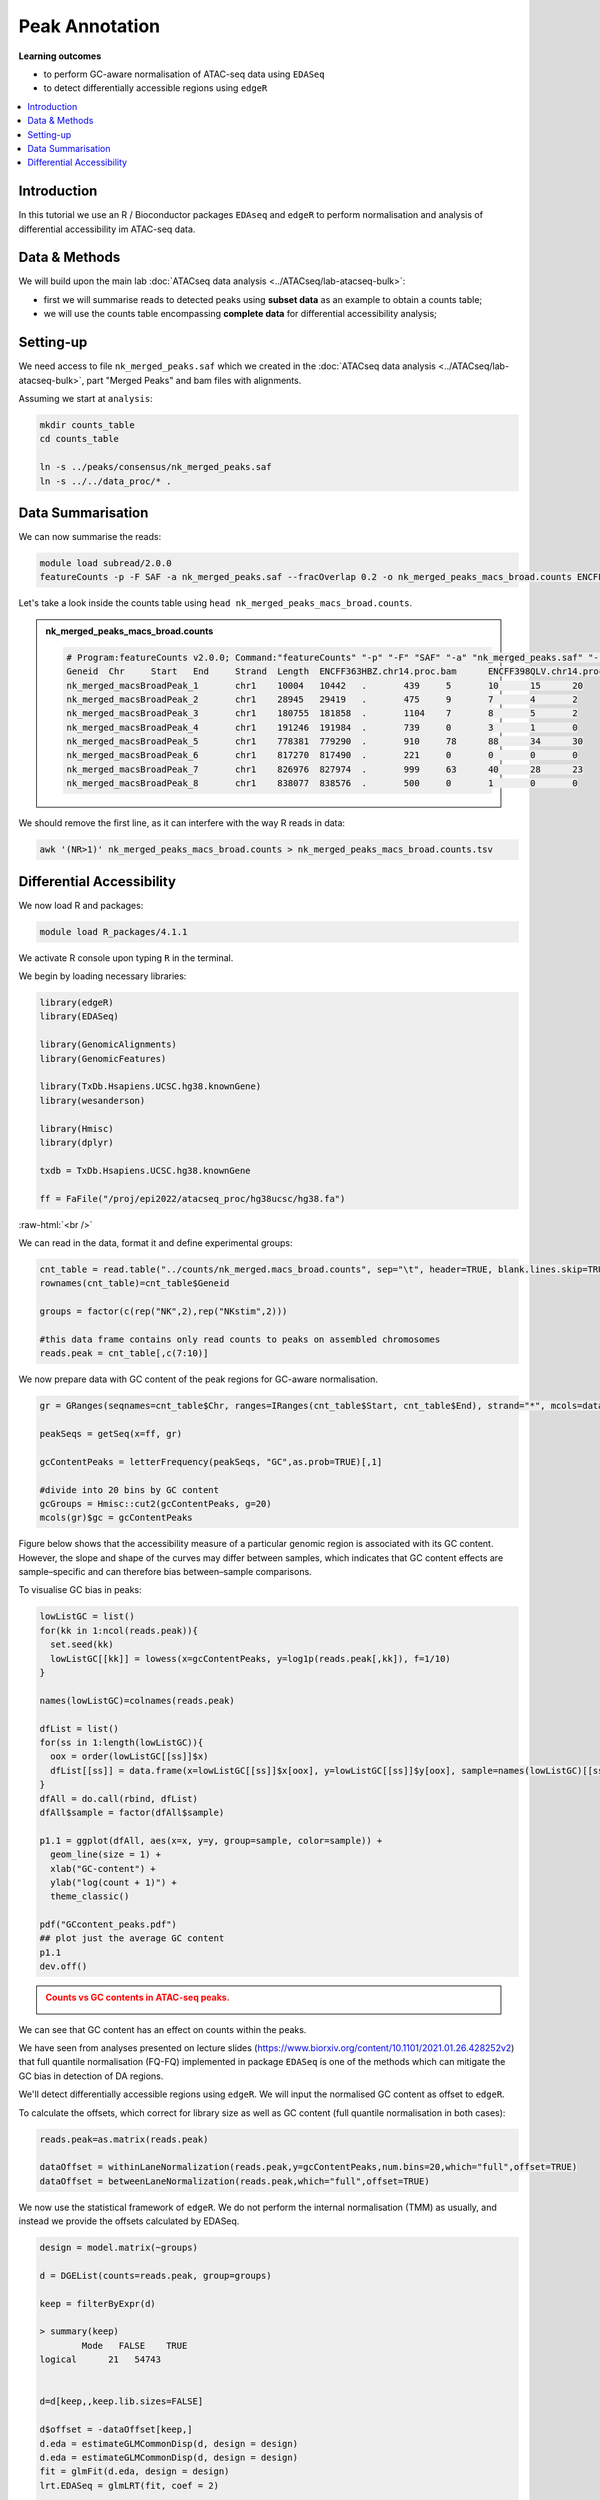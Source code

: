 .. below role allows to use the html syntax, for example :raw-html:`<br />`
.. role:: raw-html(raw)
    :format: html


=================
Peak Annotation
=================



**Learning outcomes**


- to perform GC-aware normalisation of ATAC-seq data using ``EDASeq``

- to detect differentially accessible regions using ``edgeR``


.. contents:: 
    :local:


Introduction
=============

In this tutorial we use an R / Bioconductor packages ``EDAseq`` and ``edgeR`` to perform normalisation and analysis of differential accessibility im ATAC-seq data.



Data & Methods
===============

We will build upon the main lab :doc:`ATACseq data analysis <../ATACseq/lab-atacseq-bulk>`:

* first we will summarise reads to detected peaks using **subset data** as an example to obtain a counts table; 

* we will use the counts table encompassing **complete data** for differential accessibility analysis; 




Setting-up
===========

We need access to file ``nk_merged_peaks.saf`` which we created in the :doc:`ATACseq data analysis <../ATACseq/lab-atacseq-bulk>`, part "Merged Peaks" and bam files with alignments.

Assuming we start at ``analysis``:


.. code-block:: bash

	mkdir counts_table
	cd counts_table

	ln -s ../peaks/consensus/nk_merged_peaks.saf
	ln -s ../../data_proc/* .

Data Summarisation 
=======================

We can now summarise the reads:

.. code-block:: bash

	module load subread/2.0.0
	featureCounts -p -F SAF -a nk_merged_peaks.saf --fracOverlap 0.2 -o nk_merged_peaks_macs_broad.counts ENCFF363HBZ.chr14.proc.bam ENCFF398QLV.chr14.proc.bam ENCFF828ZPN.chr14.proc.bam ENCFF045OAB.chr14.proc.bam

Let's take a look inside the counts table using ``head nk_merged_peaks_macs_broad.counts``.

.. admonition:: nk_merged_peaks_macs_broad.counts

   .. code-block:: bash

	# Program:featureCounts v2.0.0; Command:"featureCounts" "-p" "-F" "SAF" "-a" "nk_merged_peaks.saf" "--fracOverlap" "0.2" "-o" "nk_merged_peaks_macs_broad.counts" "ENCFF363HBZ.chr14.proc.bam" "ENCFF398QLV.chr14.proc.bam" "ENCFF828ZPN.chr14.proc.bam" "ENCFF045OAB.chr14.proc.bam" 
	Geneid	Chr	Start	End	Strand	Length	ENCFF363HBZ.chr14.proc.bam	ENCFF398QLV.chr14.proc.bam	ENCFF828ZPN.chr14.proc.bam	ENCFF045OAB.chr14.proc.bam
	nk_merged_macsBroadPeak_1	chr1	10004	10442	.	439	5	10	15	20
	nk_merged_macsBroadPeak_2	chr1	28945	29419	.	475	9	7	4	2
	nk_merged_macsBroadPeak_3	chr1	180755	181858	.	1104	7	8	5	2
	nk_merged_macsBroadPeak_4	chr1	191246	191984	.	739	0	3	1	0
	nk_merged_macsBroadPeak_5	chr1	778381	779290	.	910	78	88	34	30
	nk_merged_macsBroadPeak_6	chr1	817270	817490	.	221	0	0	0	0
	nk_merged_macsBroadPeak_7	chr1	826976	827974	.	999	63	40	28	23
	nk_merged_macsBroadPeak_8	chr1	838077	838576	.	500	0	1	0	0


We should remove the first line, as it can interfere with the way R reads in data:

.. code-block:: bash

	awk '(NR>1)' nk_merged_peaks_macs_broad.counts > nk_merged_peaks_macs_broad.counts.tsv


Differential Accessibility
============================

We now load R and packages:


.. code-block:: bash

	module load R_packages/4.1.1


We activate R console upon typing ``R`` in the terminal.


We begin by loading necessary libraries:

.. code-block:: R

	library(edgeR)
	library(EDASeq)

	library(GenomicAlignments)
	library(GenomicFeatures)

	library(TxDb.Hsapiens.UCSC.hg38.knownGene)
	library(wesanderson)

	library(Hmisc)
	library(dplyr)

	txdb = TxDb.Hsapiens.UCSC.hg38.knownGene

	ff = FaFile("/proj/epi2022/atacseq_proc/hg38ucsc/hg38.fa")

:raw-html:`<br />`



We can read in the data, format it and define experimental groups:

.. code-block:: R

	cnt_table = read.table("../counts/nk_merged.macs_broad.counts", sep="\t", header=TRUE, blank.lines.skip=TRUE)
	rownames(cnt_table)=cnt_table$Geneid

	groups = factor(c(rep("NK",2),rep("NKstim",2)))

	#this data frame contains only read counts to peaks on assembled chromosomes
	reads.peak = cnt_table[,c(7:10)]


We now prepare data with GC content of the peak regions for GC-aware normalisation.

.. code-block:: R

	gr = GRanges(seqnames=cnt_table$Chr, ranges=IRanges(cnt_table$Start, cnt_table$End), strand="*", mcols=data.frame(peakID=cnt_table$Geneid))

	peakSeqs = getSeq(x=ff, gr)
	
	gcContentPeaks = letterFrequency(peakSeqs, "GC",as.prob=TRUE)[,1]
	
	#divide into 20 bins by GC content
	gcGroups = Hmisc::cut2(gcContentPeaks, g=20)
	mcols(gr)$gc = gcContentPeaks


Figure below shows that the accessibility measure of a particular genomic region is associated with its GC content. However, the slope and shape of the curves may differ between samples, which indicates that GC content effects are sample–specific and can therefore bias between–sample comparisons. 

To visualise GC bias in peaks:

.. code-block:: R


	lowListGC = list()
	for(kk in 1:ncol(reads.peak)){
	  set.seed(kk)
	  lowListGC[[kk]] = lowess(x=gcContentPeaks, y=log1p(reads.peak[,kk]), f=1/10)
	}

	names(lowListGC)=colnames(reads.peak)

	dfList = list()
	for(ss in 1:length(lowListGC)){
	  oox = order(lowListGC[[ss]]$x)
	  dfList[[ss]] = data.frame(x=lowListGC[[ss]]$x[oox], y=lowListGC[[ss]]$y[oox], sample=names(lowListGC)[[ss]])
	}
	dfAll = do.call(rbind, dfList)
	dfAll$sample = factor(dfAll$sample)

	p1.1 = ggplot(dfAll, aes(x=x, y=y, group=sample, color=sample)) +
	  geom_line(size = 1) +
	  xlab("GC-content") +
	  ylab("log(count + 1)") +
	  theme_classic()

	pdf("GCcontent_peaks.pdf")
	## plot just the average GC content
	p1.1
	dev.off()


.. admonition:: Counts vs GC contents in ATAC-seq peaks.
   :class: dropdown, warning

   .. image:: figures/GCcontent_peaks.png
          :width: 300px


We can see that GC content has an effect on counts within the peaks.



We have seen from analyses presented on lecture slides (https://www.biorxiv.org/content/10.1101/2021.01.26.428252v2)
that full quantile normalisation (FQ-FQ) implemented in package ``EDASeq`` is one of the methods which can mitigate the GC bias in detection of DA regions.

We'll detect differentially accessible regions using ``edgeR``. We will input the normalised GC content as offset to ``edgeR``.

To calculate the offsets, which correct for library size as well as GC content (full quantile normalisation in both cases):

.. code-block:: R
	
	reads.peak=as.matrix(reads.peak)

	dataOffset = withinLaneNormalization(reads.peak,y=gcContentPeaks,num.bins=20,which="full",offset=TRUE)
	dataOffset = betweenLaneNormalization(reads.peak,which="full",offset=TRUE)

We now use the statistical framework of ``edgeR``. We do not perform the internal normalisation (TMM) as usually, and instead we provide the offsets calculated by EDASeq.

.. code-block:: R

	design = model.matrix(~groups)

	d = DGEList(counts=reads.peak, group=groups)

	keep = filterByExpr(d)

	> summary(keep)
   		Mode   FALSE    TRUE 
	logical      21   54743 


	d=d[keep,,keep.lib.sizes=FALSE]

	d$offset = -dataOffset[keep,]
	d.eda = estimateGLMCommonDisp(d, design = design)
	d.eda = estimateGLMCommonDisp(d, design = design)
	fit = glmFit(d.eda, design = design)
	lrt.EDASeq = glmLRT(fit, coef = 2)

	DA_res=as.data.frame(topTags(lrt.EDASeq, nrow(lrt.EDASeq$table)))

The top DA peaks in stimulated vs non-stimulated NK cells::

	> head(DA_res)

	                                 logFC   logCPM       LR PValue FDR
	nk_merged_macsBroadPeak_29593 7.743577 4.014714 1648.016      0   0
	nk_merged_macsBroadPeak_9796  6.501470 4.527986 2801.485      0   0
	nk_merged_macsBroadPeak_20351 6.490681 4.934009 3551.762      0   0
	nk_merged_macsBroadPeak_12067 6.260759 4.441109 2593.194      0   0
	nk_merged_macsBroadPeak_11203 6.165875 4.511952 2684.820      0   0
	nk_merged_macsBroadPeak_53036 6.153595 4.023089 1922.240      0   0


Let's add more peak information:

.. code-block:: R

	DA_res$Geneid = rownames(DA_res)
	DA.res.coords = left_join(DA_res,cnt_table[1:4],by="Geneid")


We can check how well the GC correction worked:


.. code-block:: R

	gcGroups.sub=gcGroups[keep]
	dfEdgeR = data.frame(logFC=log(2^lrt.EDASeq$table$logFC), gc=gcGroups.sub)

	pedgeR = ggplot(dfEdgeR) +
	  aes(x=gc, y=logFC, color=gc) +
	  geom_violin() +
	  geom_boxplot(width=0.1) +
	  scale_color_manual(values=wesanderson::wes_palette("Zissou1", nlevels(gcGroups), "continuous")) +
	  geom_abline(intercept = 0, slope = 0, col="black", lty=2) +
	  ylim(c(-1,1)) +
	  ggtitle("log2FCs in bins by GC content") +
	  xlab("GC-content bin") +
	  theme_bw()+ 
	  theme(aspect.ratio = 1)+
	  theme(axis.text.x = element_text(angle = 45, vjust = .5),
	        legend.position = "none",
	        axis.title = element_text(size=16))

	ggsave(filename="log2FC_vs_GCcontent.pdf",plot=pedgeR ,path=".",device="pdf")


:raw-html:`<br />`

.. admonition:: Dependence of log2FC on GC content in ATAC-seq.
   :class: dropdown, warning

   .. image:: figures/log2FC_vs_GCcontent.png
          :width: 300px


It seems that FQ-FQ normalisation did not completely remove the effect of GC content on log2FC in thie dataset. However, these effects are somewhat mitigated, you can compare this plot to one obtained by using the standard TMM normalisation.

The reason why the GC effects are not completely removed in this case may be that the DA analysis is not performed on properly replicated data; we should have at least 3 replicates per condition, and we only have two.

